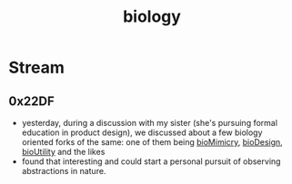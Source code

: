 :PROPERTIES:
:ID:       20230809T042424.883127
:END:
#+title: biology
#+filetags: :root:

* Stream
** 0x22DF
 - yesterday, during a discussion with my sister (she's pursuing formal education in product design), we discussed about a few biology oriented forks of the same: one of them being  [[id:2ac1cb5c-fd21-41a7-a30a-d6a2080d973e][bioMimicry]], [[id:8bfdfe41-f0ff-47f5-ba9d-3aea45ab0fe7][bioDesign]], [[id:c33c91cb-3323-4ef4-8272-478fa1fc69c3][bioUtility]]  and the likes
 - found that interesting and could start a personal pursuit of observing abstractions in nature.
